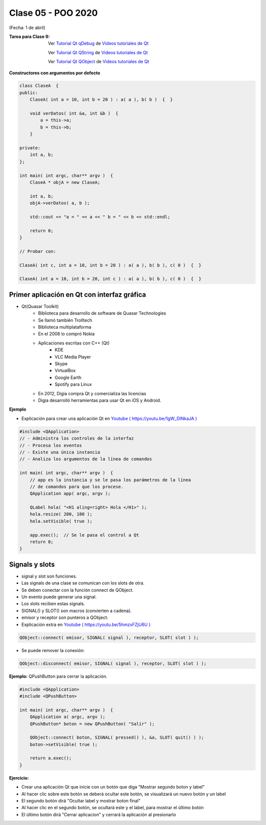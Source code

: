 .. -*- coding: utf-8 -*-

.. _rcs_subversion:

Clase 05 - POO 2020
===================
(Fecha: 1 de abril)



:Tarea para Clase 9:
	Ver `Tutorial Qt qDebug <https://www.youtube.com/watch?v=z4cespk-EMk>`_ de `Videos tutoriales de Qt <https://www.youtube.com/playlist?list=PL54fdmMKYUJvn4dAvziRopztp47tBRNum>`_

	Ver `Tutorial Qt QString <https://www.youtube.com/watch?v=gAfMOPKsgYk>`_ de `Videos tutoriales de Qt <https://www.youtube.com/playlist?list=PL54fdmMKYUJvn4dAvziRopztp47tBRNum>`_

	Ver `Tutorial Qt QObject <https://www.youtube.com/watch?v=cDE9hg_Ajwc>`_ de `Videos tutoriales de Qt <https://www.youtube.com/playlist?list=PL54fdmMKYUJvn4dAvziRopztp47tBRNum>`_




**Constructores con argumentos por defecto**

.. code-block:: c

	class ClaseA  {
	public:
	    ClaseA( int a = 10, int b = 20 ) : a( a ), b( b )  {  }
	
	    void verDatos( int &a, int &b )  {
	        a = this->a;
	        b = this->b;
	    }

	private:
	    int a, b;
	};

	int main( int argc, char** argv )  {
	    ClaseA * objA = new ClaseA;

	    int a, b;
	    objA->verDatos( a, b );
	
	    std::cout << "a = " << a << " b = " << b << std::endl;

	    return 0;
	}

	// Probar con:	
	
	ClaseA( int c, int a = 10, int b = 20 ) : a( a ), b( b ), c( 0 )  {  }

	ClaseA( int a = 10, int b = 20, int c ) : a( a ), b( b ), c( 0 )  {  }




Primer aplicación en Qt con interfaz gráfica
^^^^^^^^^^^^^^^^^^^^^^^^^^^^^^^^^^^^^^^^^^^^

- Qt(Quasar Toolkit) 
	- Biblioteca para desarrollo de software de Quasar Technologies
	- Se llamó también Trolltech
	- Biblioteca multiplataforma
	- En el 2008 lo compró Nokia
	- Aplicaciones escritas con C++ (Qt)
		- KDE
		- VLC Media Player
		- Skype
		- VirtualBox
		- Google Earth 
		- Spotify para Linux
	- En 2012, Digia compra Qt y comercializa las licencias 
	- Digia desarrolló herramientas para usar Qt en iOS y Android.
		

**Ejemplo**

- Explicación para crear una aplicación Qt en `Youtube ( https://youtu.be/1gW_DlNkaJA ) <https://youtu.be/1gW_DlNkaJA>`_

.. code-block:: c

	#include <QApplication>	
	// - Administra los controles de la interfaz
	// - Procesa los eventos
	// - Existe una única instancia
	// - Analiza los argumentos de la línea de comandos

	int main( int argc, char** argv )  {	
	    // app es la instancia y se le pasa los parámetros de la línea
	    // de comandos para que los procese.
	    QApplication app( argc, argv ); 

	    QLabel hola( "<H1 aling=right> Hola </H1>" );
	    hola.resize( 200, 100 );
	    hola.setVisible( true );

	    app.exec();  // Se le pasa el control a Qt
	    return 0;
	}

Signals y slots
^^^^^^^^^^^^^^^

- signal y slot son funciones.
- Las signals de una clase se comunican con los slots de otra.
- Se deben conectar con la función connect de QObject.
- Un evento puede generar una signal.
- Los slots reciben estas signals.
- SIGNAL() y SLOT() son macros (convierten a cadena).
- emisor y receptor son punteros a QObject:
- Explicación extra en `Youtube ( https://youtu.be/5hmzxFZjU6U ) <https://youtu.be/5hmzxFZjU6U>`_


.. code-block:: c

	QObject::connect( emisor, SIGNAL( signal ), receptor, SLOT( slot ) );
	
- Se puede remover la conexión:

.. code-block:: c

	QObject::disconnect( emisor, SIGNAL( signal ), receptor, SLOT( slot ) );

**Ejemplo:** QPushButton para cerrar la aplicación.

.. code-block:: c

	#include <QApplication>
	#include <QPushButton>

	int main( int argc, char** argv )  {
	    QApplication a( argc, argv );
	    QPushButton* boton = new QPushButton( "Salir" );

	    QObject::connect( boton, SIGNAL( pressed() ), &a, SLOT( quit() ) );
	    boton->setVisible( true );
		
	    return a.exec();
	}

	

**Ejercicio:** 

- Crear una aplicación Qt que inicie con un botón que diga "Mostrar segundo boton y label"
- Al hacer clic sobre este botón se deberá ocultar este botón, se visualizará un nuevo botón y un label
- El segundo botón dirá "Ocultar label y mostrar boton final"
- Al hacer clic en el segundo botón, se ocultará este y el label, para mostrar el último botón
- El último botón dirá "Cerrar aplicacion" y cerrará la aplicación al presionarlo


.. ..
 
 <!---  
 **Función con número indefinido de parámetros** 

 (para ocultar requiere una primer linea con .. ..    Los que queremos ocultar debe tener el menos un espacio)

 - Requiere:

 .. code-block:: c

 	#include <cstdarg>

 - Imprime los enteros que se pasen como parámetro
 - Se puede comprender la sintaxis de:

 .. code-block:: c

 	int printf(const char* format, ...)

 .. code-block:: c

 	void imprimirParametros(int cantidad, ...)  {

 	    // En cstdarg se define un tipo va_list y define tres macros (va_start, va_arg y va_end)
 	    // para moverse por la lista de argumentos cuyo numero y tipo no son conocidos.
 
 	    // Aqui se declara la lista de parametros
 	    va_list argumentos; 
 				
 	    // La macro va_start inicializa 'argumentos' para ser usado por va_arg y va_end.
 	    // 'cantidad' es el nombre del ultimo parametro antes de la lista de argumentos.
 	    va_start(argumentos, cantidad); 
 
 	    for (int i=0 ; i<cantidad ; i++)  {
 
 		    // La macro va_arg contiene el tipo y el valor del proximo argumento. 
 			// Cada llamada a va_arg devuelve el resto de los argumentos.
 
 	        int valor = va_arg( argumentos, int );  // Devuelve en formato de int
 
 	        cout << valor << endl;
 	    }
 
 	    // A cada invocacion de va_start le corresponde una invocacion de va_end
 	    // en la misma funcion. 	   
 	    va_end(argumentos);  // Para limpiar la pila de parametros
 	}
 	
 **Ejercicio:** 
 
 - Definir una función (que se llame mi_printf) que realice el mismo trabajo que la famosa printf. 
 - Investigar qué tipos de datos se pueden utilizar en va_arg
 
 
 **Se puede pasar cualquier tipo siempre que sea con punteros:**
  
 .. code-block:: c
  
 	#include <QApplication>
 	#include <QString>
 	#include <QDebug>
 	#include <cstdarg>
 
 	void imprimirParametros(int cantidad, ...)  {
 	    va_list argumentos; // esta linea declara la lista de parametros
 	    va_start(argumentos, cantidad);
 
 	    for (int i=0 ; i<cantidad ; i++)  {
 	        QString *str = va_arg( argumentos, QString* );
 	        qDebug() << *str;
 	    } 
 
 	    va_end(argumentos);  // Para limpiar la pila de parametros
 	}
 
 	int main(int argc, char** argv)  {
 	    QApplication app(argc, argv);
 
 	    imprimirParametros(3, new QString("uno"), new QString("dos"), new QString("tres"),
 	                       new QString("cuatro"), new QString("cinco"));
 
 	    return 0;
 	}
 --->
 
 

